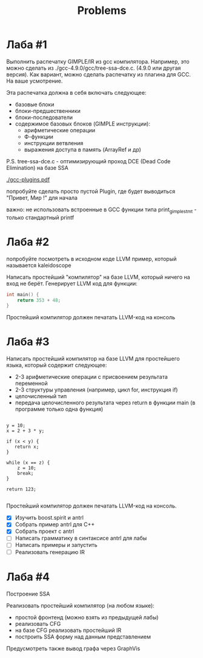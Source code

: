 #+title: Problems

* Лаба #1

Выполнить распечатку GIMPLE/IR из gcc компилятора. Например, это можно сделать
из ./gcc-4.9.0/gcc/tree-ssa-dce.c. (4.9.0 или другая версия). Как вариант, можно
сделать распечатку из плагина для GCC. На ваше усмотрение.


Эта распечатка должна в себя включать следующее:

- базовые блоки
- блоки-предшественники
- блоки-последователи
- содержимое базовых блоков (GIMPLE инструкции):
  - арифметические операции
  - Ф-функции
  - инструкции ветвления
  - выражения доступа в память (ArrayRef и др)


P.S. tree-ssa-dce.c - оптимизирующий проход DCE (Dead Code Elimination) на базе
SSA

[[./gcc-plugins.pdf]]

попробуйте сделать просто пустой Plugin, где будет выводиться "Привет, Мир !"
для начала

важно: не использовать встроенные в GCC функции типа print_gimple_stmt - только
стандартный printf
* Лаба #2

попробуйте посмотреть в исходном коде LLVM пример, который называется
kaleidoscope

Написать простейший "компилятор" на базе LLVM, который ничего на вход не берёт.
Генерирует LLVM код для функции:

#+begin_src c
int main() {
    return 353 + 48;
}
#+end_src

Простейший компилятор должен печатать LLVM-код на консоль
* Лаба #3
Написать простейший компилятор на базе LLVM для простейшего языка, который
содержит следующее:

- 2-3 арифметические операции с присвоением результата переменной
- 2-3 структуры управления (например, цикл for, инструкция if)
- целочисленный тип
- передача целочисленного результата через return в функции main (в программе
  только одна функция)

#+begin_src

y = 10;
x = 2 + 3 * y;

if (x < y) {
   return x;
}

while (x == z) {
    z = 10;
    break;
}

return 123;

#+end_src

Простейший компилятор должен печатать LLVM-код на консоль.

- [X] Изучить boost.spirit и antrl
- [X] Собрать пример antrl для C++
- [X] Собрать проект с antrl
- [ ] Написать грамматику в синтаксисе antrl для лабы
- [ ] Написать примеры и запустить
- [ ] Реализовать генерацию IR

* Лаба #4
Построение SSA

Реализовать простейший компилятор (на любом языке):

   - простой фронтенд (можно взять из предыдущей лабы)
   - реализовать CFG
   - на базе CFG реализовать простейший IR
   - построить SSA форму над данным представлением


Предусмотреть также вывод графа через GraphVis
